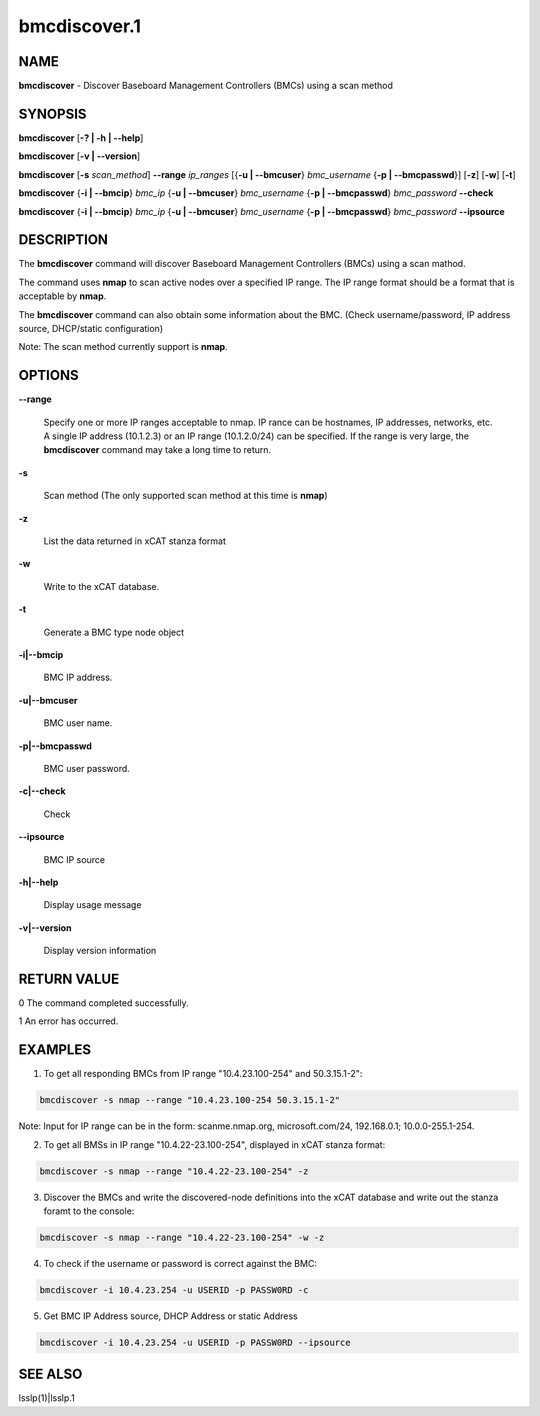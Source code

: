 
#############
bmcdiscover.1
#############

.. highlight:: perl


****
NAME
****


\ **bmcdiscover**\  - Discover Baseboard Management Controllers (BMCs) using a scan method


********
SYNOPSIS
********


\ **bmcdiscover**\  [\ **-? | -h | -**\ **-help**\ ]

\ **bmcdiscover**\  [\ **-v | -**\ **-version**\ ]

\ **bmcdiscover**\  [\ **-s**\  \ *scan_method*\ ] \ **-**\ **-range**\  \ *ip_ranges*\  [{\ **-u | -**\ **-bmcuser**\ } \ *bmc_username*\  {\ **-p | -**\ **-bmcpasswd**\ }] [\ **-z**\ ] [\ **-w**\ ] [\ **-t**\ ]

\ **bmcdiscover**\  {\ **-i | -**\ **-bmcip**\ } \ *bmc_ip*\  {\ **-u | -**\ **-bmcuser**\ } \ *bmc_username*\  {\ **-p | -**\ **-bmcpasswd**\ } \ *bmc_password*\  \ **-**\ **-check**\ 

\ **bmcdiscover**\  {\ **-i | -**\ **-bmcip**\ } \ *bmc_ip*\  {\ **-u | -**\ **-bmcuser**\ } \ *bmc_username*\  {\ **-p | -**\ **-bmcpasswd**\ } \ *bmc_password*\  \ **-**\ **-ipsource**\ 


***********
DESCRIPTION
***********


The \ **bmcdiscover**\  command will discover Baseboard Management Controllers (BMCs) using a scan mathod.

The command uses \ **nmap**\  to scan active nodes over a specified IP range.  The IP range format should be a format that is acceptable by \ **nmap**\ .

The \ **bmcdiscover**\  command can also obtain some information about the BMC. (Check username/password, IP address source, DHCP/static configuration)

Note: The scan method currently support is \ **nmap**\ .


*******
OPTIONS
*******



\ **-**\ **-range**\ 
 
 Specify one or more IP ranges acceptable to nmap.  IP rance can be hostnames, IP addresses, networks, etc.  A single IP address (10.1.2.3) or an IP range (10.1.2.0/24) can be specified.  If the range is very large, the \ **bmcdiscover**\  command may take a long time to return.
 


\ **-s**\ 
 
 Scan method  (The only supported scan method at this time is \ **nmap**\ )
 


\ **-z**\ 
 
 List the data returned in xCAT stanza format
 


\ **-w**\ 
 
 Write to the xCAT database.
 


\ **-t**\ 
 
 Generate a BMC type node object
 


\ **-i|-**\ **-bmcip**\ 
 
 BMC IP address.
 


\ **-u|-**\ **-bmcuser**\ 
 
 BMC user name.
 


\ **-p|-**\ **-bmcpasswd**\ 
 
 BMC user password.
 


\ **-c|-**\ **-check**\ 
 
 Check
 


\ **-**\ **-ipsource**\ 
 
 BMC IP source
 


\ **-h|-**\ **-help**\ 
 
 Display usage message
 


\ **-v|-**\ **-version**\ 
 
 Display version information
 



************
RETURN VALUE
************


0  The command completed successfully.

1  An error has occurred.


********
EXAMPLES
********


1. To get all responding BMCs from IP range "10.4.23.100-254" and 50.3.15.1-2":


.. code-block:: perl

     bmcdiscover -s nmap --range "10.4.23.100-254 50.3.15.1-2"


Note: Input for IP range can be in the form: scanme.nmap.org, microsoft.com/24, 192.168.0.1; 10.0.0-255.1-254.

2. To get all BMSs in IP range "10.4.22-23.100-254", displayed in xCAT stanza format:


.. code-block:: perl

     bmcdiscover -s nmap --range "10.4.22-23.100-254" -z


3. Discover the BMCs and write the discovered-node definitions into the xCAT database and write out the stanza foramt to the console:


.. code-block:: perl

     bmcdiscover -s nmap --range "10.4.22-23.100-254" -w -z


4. To check if the username or password is correct against the BMC:


.. code-block:: perl

     bmcdiscover -i 10.4.23.254 -u USERID -p PASSW0RD -c


5. Get BMC IP Address source, DHCP Address or static Address


.. code-block:: perl

     bmcdiscover -i 10.4.23.254 -u USERID -p PASSW0RD --ipsource



********
SEE ALSO
********


lsslp(1)|lsslp.1

